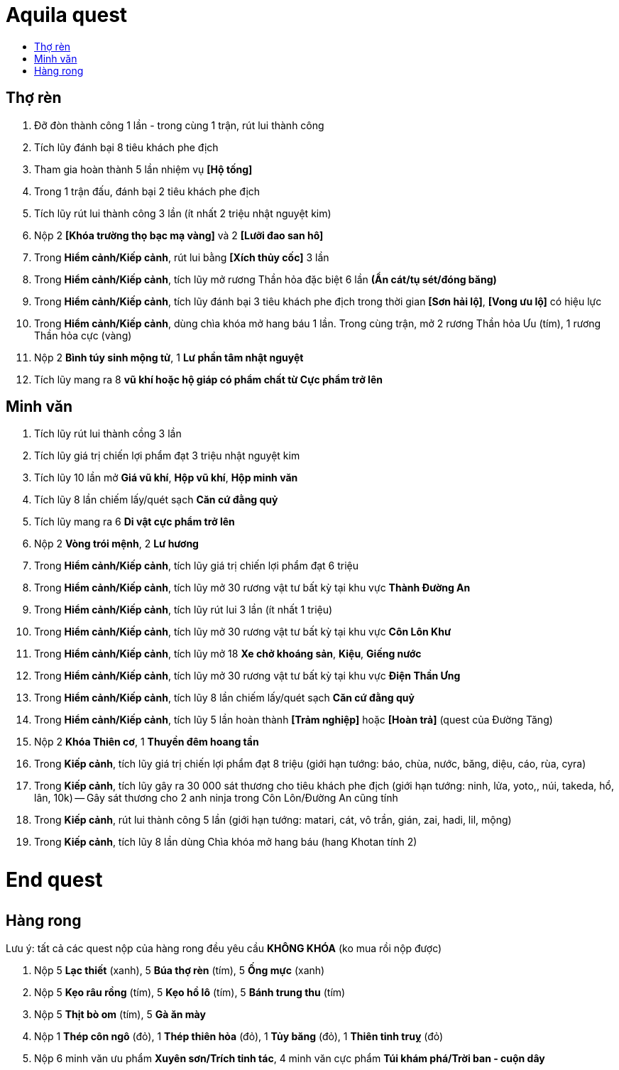 = Aquila quest
:last-update-label!:
:toc:
:toc-title:

== Thợ rèn

. Đỡ đòn thành công 1 lần - trong cùng 1 trận, rút lui thành công
. Tích lũy đánh bại 8 tiêu khách phe địch
. Tham gia hoàn thành 5 lần nhiệm vụ *[Hộ tống]*
. Trong 1 trận đấu, đánh bại 2 tiêu khách phe địch
. Tích lũy rút lui thành công 3 lần (ít nhất 2 triệu nhật nguyệt kim)
. Nộp 2 *[Khóa trường thọ bạc mạ vàng]* và 2 *[Lưỡi đao san hô]*
. Trong *Hiểm cảnh/Kiếp cảnh*, rút lui bằng *[Xích thủy cốc]* 3 lần
. Trong *Hiểm cảnh/Kiếp cảnh*, tích lũy mở rương Thần hỏa đặc biệt 6 lần *(Ẩn cát/tụ sét/đóng băng)*
. Trong *Hiểm cảnh/Kiếp cảnh*, tích lũy đánh bại 3 tiêu khách phe địch trong thời gian *[Sơn hải lộ]*, *[Vong ưu lộ]* có hiệu lực
. Trong *Hiểm cảnh/Kiếp cảnh*, dùng chìa khóa mở hang báu 1 lần. Trong cùng trận, mở 2 rương Thần hỏa Ưu (tím), 1 rương Thần hỏa cực (vàng)
. Nộp 2 *Bình túy sinh mộng tử*, 1 *Lư phần tâm nhật nguyệt*
. Tích lũy mang ra 8 *vũ khí hoặc hộ giáp có phẩm chất từ Cực phẩm trở lên*

== Minh văn

. Tích lũy rút lui thành cồng 3 lần
. Tích lũy giá trị chiến lợi phẩm đạt 3 triệu nhật nguyệt kim
. Tích lũy 10 lần mở *Giá vũ khí*, *Hộp vũ khí*, *Hộp minh văn*
. Tích lũy 8 lần chiếm lấy/quét sạch *Căn cứ đằng quỷ*
. Tích lũy mang ra 6 *Di vật cực phẩm trở lên*
. Nộp 2 *Vòng trói mệnh*, 2 *Lư hương*
. Trong *Hiểm cảnh/Kiếp cảnh*, tích lũy giá trị chiến lợi phẩm đạt 6 triệu
. Trong *Hiểm cảnh/Kiếp cảnh*, tích lũy mở 30 rương vật tư bất kỳ tại khu vực *Thành Đường An*
. Trong *Hiểm cảnh/Kiếp cảnh*, tích lũy rút lui 3 lần (ít nhất 1 triệu)
. Trong *Hiểm cảnh/Kiếp cảnh*, tích lũy mở 30 rương vật tư bất kỳ tại khu vực *Côn Lôn Khư*
. Trong *Hiểm cảnh/Kiếp cảnh*, tích lũy mở 18 *Xe chở khoáng sản*, *Kiệu*, *Giếng nước*
. Trong *Hiểm cảnh/Kiếp cảnh*, tích lũy mở 30 rương vật tư bất kỳ tại khu vực *Điện Thần Ưng*
. Trong *Hiểm cảnh/Kiếp cảnh*, tích lũy 8 lần chiếm lấy/quét sạch *Căn cứ đằng quỷ*
. Trong *Hiểm cảnh/Kiếp cảnh*, tích lũy 5 lần hoàn thành *[Trảm nghiệp]* hoặc *[Hoàn trả]* (quest của Đường Tăng)
. Nộp 2 *Khóa Thiên cơ*, 1 *Thuyền đêm hoang tần*
. Trong *Kiếp cảnh*, tích lũy giá trị chiến lợi phẩm đạt 8 triệu (giới hạn tướng: báo, chùa, nước, băng, diệu, cáo, rùa, cyra)
. Trong *Kiếp cảnh*, tích lũy gây ra 30 000 sát thương cho tiêu khách phe địch (giới hạn tướng: ninh, lửa, yoto,, núi, takeda, hổ, lân, 10k) -- Gây sát thương cho 2 anh ninja trong Côn Lôn/Đường An cũng tính
. Trong *Kiếp cảnh*, rút lui thành công 5 lần (giới hạn tướng: matari, cát, vô trần, gián, zai, hadi, lil, mộng)
. Trong *Kiếp cảnh*, tích lũy 8 lần dùng Chìa khóa mở hang báu (hang Khotan tính 2)

[.big-text]
*End quest*

++++
<style>
.big-text {
  font-size: 2em;
}
</style>
++++


== Hàng rong

Lưu ý: tất cả các quest nộp của hàng rong đều yêu cầu *KHÔNG KHÓA* (ko mua rồi nộp được)

. Nộp 5 *Lạc thiết* (xanh), 5 *Búa thợ rèn* (tím), 5 *Ống mực* (xanh)
. Nộp 5 *Kẹo râu rồng* (tím), 5 *Kẹo hồ lô* (tím), 5 *Bánh trung thu* (tím)
. Nộp 5 *Thịt bò om* (tím), 5 *Gà ăn mày*
. Nộp 1 *Thép côn ngô* (đỏ), 1 *Thép thiên hỏa* (đỏ), 1 *Tủy băng* (đỏ), 1 *Thiên tinh truỵ* (đỏ)
. Nộp 6 minh văn ưu phẩm *Xuyên sơn/Trích tinh tác*, 4 minh văn cực phẩm *Túi khám phá/Trời ban - cuộn dây*

++++
<style>
#footer {
  display: none;
}
</style>
++++

